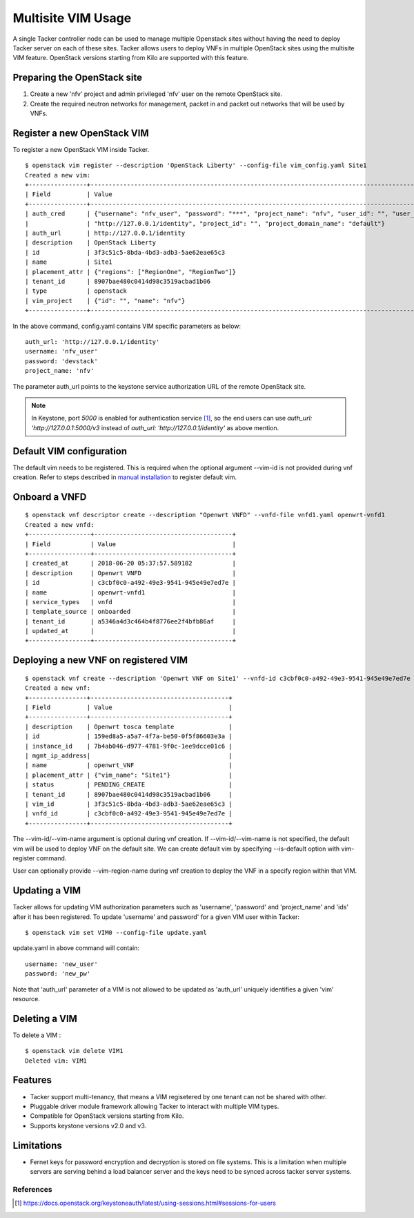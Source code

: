 ..
  Licensed under the Apache License, Version 2.0 (the "License"); you may
  not use this file except in compliance with the License. You may obtain
  a copy of the License at

          http://www.apache.org/licenses/LICENSE-2.0

  Unless required by applicable law or agreed to in writing, software
  distributed under the License is distributed on an "AS IS" BASIS, WITHOUT
  WARRANTIES OR CONDITIONS OF ANY KIND, either express or implied. See the
  License for the specific language governing permissions and limitations
  under the License.

.. _ref-multisite:

===================
Multisite VIM Usage
===================

A single Tacker controller node can be used to manage multiple Openstack sites
without having the need to deploy Tacker server on each of these sites. Tacker
allows users to deploy VNFs in multiple OpenStack sites using the multisite VIM
feature. OpenStack versions starting from Kilo are supported with this feature.


Preparing the OpenStack site
~~~~~~~~~~~~~~~~~~~~~~~~~~~~

1. Create a new 'nfv' project and admin privileged 'nfv' user on the remote
   OpenStack site.
2. Create the required neutron networks for management, packet in and packet
   out networks that will be used by VNFs.

Register a new OpenStack VIM
~~~~~~~~~~~~~~~~~~~~~~~~~~~~
To register a new OpenStack VIM inside Tacker.

::

 $ openstack vim register --description 'OpenStack Liberty' --config-file vim_config.yaml Site1
 Created a new vim:
 +----------------+----------------------------------------------------------------------------------------------------------------------------------------------------------+
 | Field          | Value                                                                                                                                                    |
 +----------------+----------------------------------------------------------------------------------------------------------------------------------------------------------+
 | auth_cred      | {"username": "nfv_user", "password": "***", "project_name": "nfv", "user_id": "", "user_domain_name": "default", "auth_url":                               |
 |                | "http://127.0.0.1/identity", "project_id": "", "project_domain_name": "default"}                                                                        |
 | auth_url       | http://127.0.0.1/identity                                                                                                                             |
 | description    | OpenStack Liberty                                                                                                                                        |
 | id             | 3f3c51c5-8bda-4bd3-adb3-5ae62eae65c3                                                                                                                     |
 | name           | Site1                                                                                                                                                    |
 | placement_attr | {"regions": ["RegionOne", "RegionTwo"]}                                                                                                                  |
 | tenant_id      | 8907bae480c0414d98c3519acbad1b06                                                                                                                         |
 | type           | openstack                                                                                                                                                |
 | vim_project    | {"id": "", "name": "nfv"}                                                                                                                                |
 +----------------+----------------------------------------------------------------------------------------------------------------------------------------------------------+

In the above command, config.yaml contains VIM specific parameters as below:

::

 auth_url: 'http://127.0.0.1/identity'
 username: 'nfv_user'
 password: 'devstack'
 project_name: 'nfv'

The parameter auth_url points to the keystone service authorization URL of the
remote OpenStack site.

.. note::

    In Keystone, port `5000` is enabled for authentication service [1]_, so the
    end users can use `auth_url: 'http://127.0.0.1:5000/v3` instead  of
    `auth_url: 'http://127.0.0.1/identity'` as above mention.

Default VIM configuration
~~~~~~~~~~~~~~~~~~~~~~~~~

The default vim needs to be registered. This is required when the optional
argument --vim-id is not provided during vnf creation. Refer to steps described
in `manual installation`_ to register default vim.

.. _manual installation: https://docs.openstack.org/tacker/latest/install/manual_installation.html#registering-default-vim


Onboard a VNFD
~~~~~~~~~~~~~~

::

 $ openstack vnf descriptor create --description "Openwrt VNFD" --vnfd-file vnfd1.yaml openwrt-vnfd1
 Created a new vnfd:
 +-----------------+--------------------------------------+
 | Field           | Value                                |
 +-----------------+--------------------------------------+
 | created_at      | 2018-06-20 05:37:57.589182           |
 | description     | Openwrt VNFD                         |
 | id              | c3cbf0c0-a492-49e3-9541-945e49e7ed7e |
 | name            | openwrt-vnfd1                        |
 | service_types   | vnfd                                 |
 | template_source | onboarded                            |
 | tenant_id       | a5346a4d3c464b4f8776ee2f4bfb86af     |
 | updated_at      |                                      |
 +-----------------+--------------------------------------+

Deploying a new VNF on registered VIM
~~~~~~~~~~~~~~~~~~~~~~~~~~~~~~~~~~~~~

::

 $ openstack vnf create --description 'Openwrt VNF on Site1' --vnfd-id c3cbf0c0-a492-49e3-9541-945e49e7ed7e --vim-name Site1 openwrt_VNF
 Created a new vnf:
 +----------------+--------------------------------------+
 | Field          | Value                                |
 +----------------+--------------------------------------+
 | description    | Openwrt tosca template               |
 | id             | 159ed8a5-a5a7-4f7a-be50-0f5f86603e3a |
 | instance_id    | 7b4ab046-d977-4781-9f0c-1ee9dcce01c6 |
 | mgmt_ip_address|                                      |
 | name           | openwrt_VNF                          |
 | placement_attr | {"vim_name": "Site1"}                |
 | status         | PENDING_CREATE                       |
 | tenant_id      | 8907bae480c0414d98c3519acbad1b06     |
 | vim_id         | 3f3c51c5-8bda-4bd3-adb3-5ae62eae65c3 |
 | vnfd_id        | c3cbf0c0-a492-49e3-9541-945e49e7ed7e |
 +----------------+--------------------------------------+

The --vim-id/--vim-name argument is optional during vnf creation. If
--vim-id/--vim-name is not specified, the default vim will
be used to deploy VNF on the default site. We can create default vim
by specifying --is-default option with vim-register command.

User can optionally provide --vim-region-name during vnf creation to deploy the
VNF in a specify region  within that VIM.

Updating a VIM
~~~~~~~~~~~~~~

Tacker allows for updating VIM authorization parameters such as 'username',
'password' and 'project_name' and 'ids' after it has been registered. To update
'username' and password' for a given VIM user within Tacker:

::

 $ openstack vim set VIM0 --config-file update.yaml

update.yaml in above command will contain:

::

 username: 'new_user'
 password: 'new_pw'

Note that 'auth_url' parameter of a VIM is not allowed to be updated as
'auth_url' uniquely identifies a given 'vim' resource.


Deleting a VIM
~~~~~~~~~~~~~~
To delete a VIM :

::

 $ openstack vim delete VIM1
 Deleted vim: VIM1

Features
~~~~~~~~
* Tacker support multi-tenancy, that means a VIM regisetered by one tenant can
  not be shared with other.
* Pluggable driver module framework allowing Tacker to interact with multiple
  VIM types.
* Compatible for OpenStack versions starting from Kilo.
* Supports keystone versions v2.0 and v3.

Limitations
~~~~~~~~~~~
* Fernet keys for password encryption and decryption is stored on file systems.
  This is a limitation when multiple servers are serving behind a load balancer
  server and the keys need to be synced across tacker server systems.

References
==========

.. [1] https://docs.openstack.org/keystoneauth/latest/using-sessions.html#sessions-for-users

